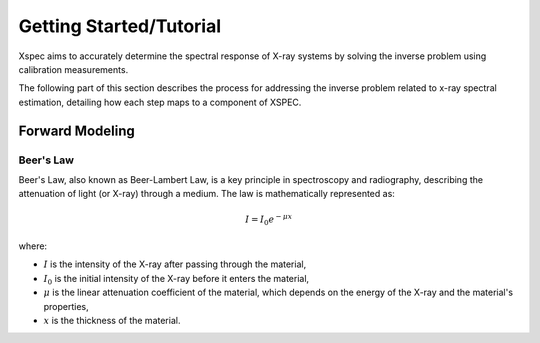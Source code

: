 Getting Started/Tutorial
========================

Xspec aims to accurately determine the spectral response of X-ray systems by solving the inverse problem using calibration measurements.

The following part of this section describes the process for addressing the inverse problem related to x-ray spectral estimation, detailing how each step maps to a component of XSPEC.

Forward Modeling
----------------

Beer's Law
~~~~~~~~~~

Beer's Law, also known as Beer-Lambert Law, is a key principle in spectroscopy and radiography, describing the attenuation of light (or X-ray) through a medium. The law is mathematically represented as:

.. math::

    I = I_0 e^{-\mu x}

where:

- :math:`I` is the intensity of the X-ray after passing through the material,
- :math:`I_0` is the initial intensity of the X-ray before it enters the material,
- :math:`\mu` is the linear attenuation coefficient of the material, which depends on the energy of the X-ray and the material's properties,
- :math:`x` is the thickness of the material.